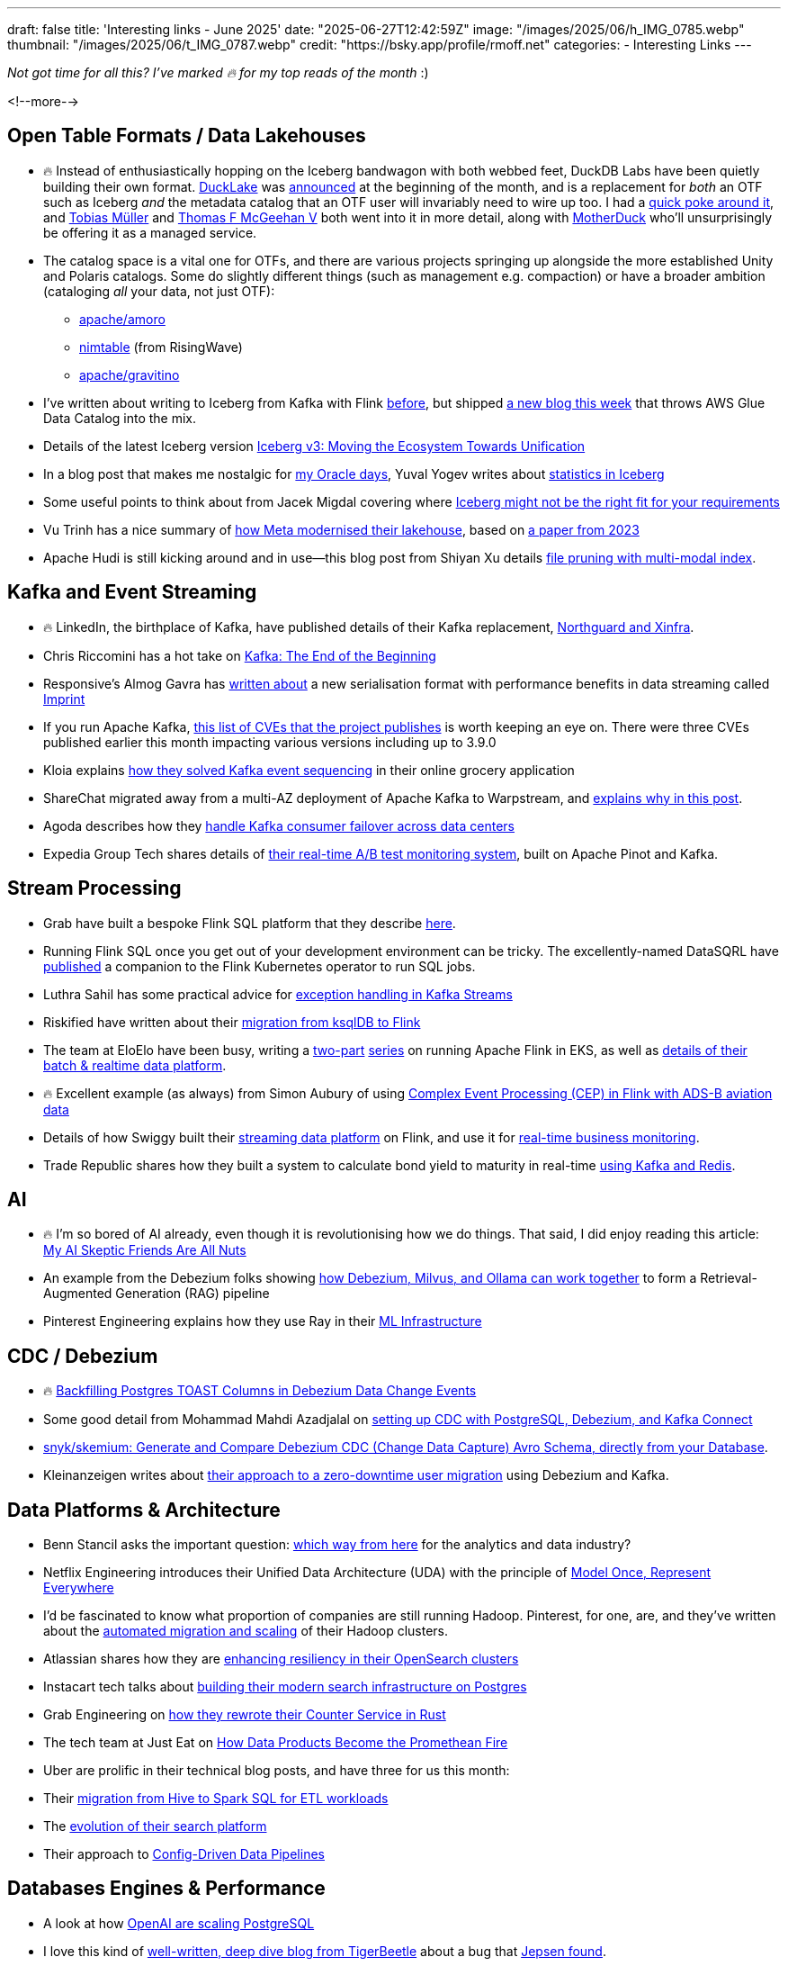 ---
draft: false
title: 'Interesting links - June 2025'
date: "2025-06-27T12:42:59Z"
image: "/images/2025/06/h_IMG_0785.webp"
thumbnail: "/images/2025/06/t_IMG_0787.webp"
credit: "https://bsky.app/profile/rmoff.net"
categories:
- Interesting Links
---

_Not got time for all this? I've marked 🔥 for my top reads of the month_ :)

<!--more-->

== Open Table Formats / Data Lakehouses

* 🔥 Instead of enthusiastically hopping on the Iceberg bandwagon with both webbed feet, DuckDB Labs have been quietly building their own format.
https://ducklake.select/[DuckLake] was https://ducklake.select/manifesto/[announced] at the beginning of the month, and is a replacement for _both_ an OTF such as Iceberg _and_ the metadata catalog that an OTF user will invariably need to wire up too.
I had a https://rmoff.net/2025/06/02/digging-into-ducklake/[quick poke around it], and https://tobilg.com/the-age-of-10-dollar-a-month-lakehouses[Tobias Müller] and https://medium.com/@mcgeehan/quacks-stacks-5565069a5ef0[Thomas F McGeehan V] both went into it in more detail, along with https://motherduck.com/blog/ducklake-motherduck/[MotherDuck] who'll unsurprisingly be offering it as a managed service.

* The catalog space is a vital one for OTFs, and there are various projects springing up alongside the more established Unity and Polaris catalogs.
Some do slightly different things (such as management e.g. compaction) or have a broader ambition (cataloging _all_ your data, not just OTF):
** https://github.com/apache/amoro[apache/amoro]
** https://github.com/nimtable/nimtable[nimtable] (from RisingWave)
** https://github.com/apache/gravitino[apache/gravitino]

* I've written about writing to Iceberg from Kafka with Flink https://www.decodable.co/blog/kafka-to-iceberg-with-flink[before], but shipped https://rmoff.net/2025/06/24/writing-to-apache-iceberg-on-s3-using-flink-sql-with-glue-catalog/[a new blog this week] that throws AWS Glue Data Catalog into the mix.
* Details of the latest Iceberg version https://www.databricks.com/blog/iceberg-v3-moving-ecosystem-towards-unification[Iceberg v3: Moving the Ecosystem Towards Unification]
* In a blog post that makes me nostalgic for link:/2010/12/30/data-warehousing-and-statistics-in-oracle-11g-incremental-global-statistics/[my Oracle days], Yuval Yogev writes about https://medium.com/@yogevyuval/making-sense-of-apache-iceberg-statistics-5a114d8e90d1[statistics in Iceberg]
* Some useful points to think about from Jacek Migdal covering where https://quesma.com/blog-detail/apache-iceberg-practical-limitations-2025[Iceberg might not be the right fit for your requirements]
* Vu Trinh has a nice summary of https://freedium.cfd/https://blog.det.life/how-did-meta-modernize-their-lakehouse-f2fec45af2f4[how Meta modernised their lakehouse], based on https://www.cidrdb.org/cidr2023/papers/p77-chattopadhyay.pdf[a paper from 2023]

* Apache Hudi is still kicking around and in use—this blog post from Shiyan Xu details https://blog.datumagic.ai/p/apache-hudi-does-xyz-110[file pruning with multi-modal index].


== Kafka and Event Streaming

* 🔥 LinkedIn, the birthplace of Kafka, have published details of their Kafka replacement, https://www.linkedin.com/blog/engineering/infrastructure/introducing-northguard-and-xinfra[Northguard and Xinfra].
* Chris Riccomini has a hot take on https://materializedview.io/p/kafka-end-of-beginning[Kafka: The End of the Beginning]
* Responsive's Almog Gavra has https://www.linkedin.com/posts/agavra_ive-improved-kafka-throughput-by-over-20x-activity-7333178297721266176-12pK/[written about] a new serialisation format with performance benefits in data streaming called https://github.com/imprint-serde/imprint[Imprint]
* If you run Apache Kafka, https://kafka.apache.org/cve-list[this list of CVEs that the project publishes] is worth keeping an eye on. There were three CVEs published earlier this month impacting various versions including up to 3.9.0
* Kloia explains https://blog.kloia.com/how-we-solved-kafka-event-sequencing-in-our-online-grocery-application-e1420e6b9198[how they solved Kafka event sequencing] in their online grocery application
* ShareChat migrated away from a multi-AZ deployment of Apache Kafka to Warpstream, and https://medium.com/@warpstream/cost-effective-logging-at-scale-sharechats-journey-to-warpstream-2beac9ecd217[explains why in this post].
* Agoda describes how they https://medium.com/agoda-engineering/how-agoda-handles-kafka-consumer-failover-across-data-centers-a3edbacef6d0[handle Kafka consumer failover across data centers]
* Expedia Group Tech shares details of https://medium.com/expedia-group-tech/preventing-revenue-loss-with-real-time-a-b-test-monitoring-605698817457[their real-time A/B test monitoring system], built on Apache Pinot and Kafka.

== Stream Processing

* Grab have built a bespoke Flink SQL platform that they describe https://engineering.grab.com/the-complete-stream-processing-journey-on-flinksql[here].
* Running Flink SQL once you get out of your development environment can be tricky.
The excellently-named DataSQRL have https://github.com/DataSQRL/flink-sql-runner/[published] a companion to the Flink Kubernetes operator to run SQL jobs.
* Luthra Sahil has some practical advice for https://medium.com/@luthra.sahil.txs/exception-handling-in-kafka-streams-f5c9a82f4a3e[exception handling in Kafka Streams]
* Riskified have written about their https://aws.amazon.com/blogs/big-data/unlock-self-serve-streaming-sql-with-amazon-managed-service-for-apache-flink/[migration from ksqlDB to Flink]
* The team at EloElo have been busy, writing a https://tech-blogs.eloelo.in/scaling-real-time-processing-with-flink-on-eks-github-ci-cd-and-argocd-700b678ff0a2[two-part] https://tech-blogs.eloelo.in/deploying-apache-flink-on-eks-with-argocd-github-actions-part-2-from-zero-to-real-time-hero-9708d173f3c5[series] on running Apache Flink in EKS, as well as https://tech-blogs.eloelo.in/building-eloelos-data-platform-part-i-our-2-year-journey-to-batch-real-time-lakehouse-on-open-def6c8b79dd4[details of their batch & realtime data platform].
* 🔥 Excellent example (as always) from Simon Aubury of using https://simonaubury.substack.com/p/when-plans-change-at-500-feet-complex-event-processing-of-ads-b-aviation-data-with-apache-flink-52b6381d6a20?triedRedirect=true[Complex Event Processing (CEP) in Flink with ADS-B aviation data]
* Details of how Swiggy built their https://bytes.swiggy.com/rill-state-implementation-937bf51e077f[streaming data platform] on Flink, and use it for https://bytes.swiggy.com/enabling-real-time-business-monitoring-with-klaxon-668fa14c5e38[real-time business monitoring].
* Trade Republic shares how they built a system to calculate bond yield to maturity in real-time https://engineering.traderepublic.com/real-time-bond-yield-to-maturity-d1ea4e144951[using Kafka and Redis].

== AI

* 🔥 I'm so bored of AI already, even though it is revolutionising how we do things.
That said, I did enjoy reading this article: https://fly.io/blog/youre-all-nuts/[My AI Skeptic Friends Are All Nuts]
* An example from the Debezium folks showing https://debezium.io/blog/2025/05/19/debezium-as-part-of-your-ai-solution/[how Debezium, Milvus, and Ollama can work together] to form a Retrieval-Augmented Generation (RAG) pipeline
* Pinterest Engineering explains how they use Ray in their https://medium.com/pinterest-engineering/scaling-pinterest-ml-infrastructure-with-ray-from-training-to-end-to-end-ml-pipelines-4038b9e837a0[ML Infrastructure]

== CDC / Debezium

* 🔥 https://www.morling.dev/blog/backfilling-postgres-toast-columns-debezium-change-events/[Backfilling Postgres TOAST Columns in Debezium Data Change Events]
* Some good detail from Mohammad Mahdi Azadjalal on https://medium.com/@mm.azadjalal/mastering-cdc-with-postgresql-debezium-and-kafka-connect-challenges-solutions-225368007f69[setting up CDC with PostgreSQL, Debezium, and Kafka Connect]
* https://github.com/snyk/skemium[snyk/skemium: Generate and Compare Debezium CDC (Change Data Capture) Avro Schema, directly from your Database].
* Kleinanzeigen writes about https://medium.com/berlin-tech-blog/handling-user-migration-with-debezium-apache-kafka-and-a-synchronization-algorithm-with-cycle-3c239b32326f[their approach to a zero-downtime user migration] using Debezium and Kafka.

== Data Platforms & Architecture

* Benn Stancil asks the important question: https://benn.substack.com/p/which-way-from-here[which way from here] for the analytics and data industry?
* Netflix Engineering introduces their Unified Data Architecture (UDA) with the principle of https://netflixtechblog.com/uda-unified-data-architecture-6a6aee261d8d[Model Once, Represent Everywhere]
* I'd be fascinated to know what proportion of companies are still running Hadoop.
Pinterest, for one, are, and they've written about the https://medium.com/pinterest-engineering/automated-migration-and-scaling-of-hadoop-clusters-69c0967228e4[automated migration and scaling] of their Hadoop clusters.
* Atlassian shares how they are https://www.atlassian.com/blog/atlassian-engineering/opensearch-admission-control-resiliency[enhancing resiliency in their OpenSearch clusters]
* Instacart tech talks about https://tech.instacart.com/how-instacart-built-a-modern-search-infrastructure-on-postgres-c528fa601d54[building their modern search infrastructure on Postgres]
* Grab Engineering on https://engineering.grab.com/counter-service-how-we-rewrote-it-in-rust[how they rewrote their Counter Service in Rust]
* The tech team at Just Eat on https://medium.com/justeattakeaway-tech/how-data-products-become-the-promethean-fire-8f837fdac6ef?source=rss----7d57dc194585---4[How Data Products Become the Promethean Fire]
* Uber are prolific in their technical blog posts, and have three for us this month:
  * Their https://www.uber.com/en-GB/blog/how-uber-migrated-from-hive-to-spark-sql-for-etl-workloads/[migration from Hive to Spark SQL for ETL workloads]
  * The https://www.uber.com/en-GB/blog/evolution-of-ubers-search-platform/[evolution of their search platform]
  * Their approach to https://www.uber.com/en-GB/blog/from-archival-to-access/[Config-Driven Data Pipelines]

== Databases Engines & Performance

* A look at how https://www.pixelstech.net/article/1747708863-openai%3a-scaling-postgresql-to-the-next-level[OpenAI are scaling PostgreSQL]
* I love this kind of https://tigerbeetle.com/blog/2025-06-06-fuzzer-blind-spots-meet-jepsen[well-written, deep dive blog from TigerBeetle] about a bug that https://jepsen.io/analyses/tigerbeetle-0.16.11[Jepsen found].
* A deep dive from LanceDB on https://blog.lancedb.com/columnar-file-readers-in-depth-repetition-definition-levels/[Columnar File Readers in Depth: Repetition & Definition Levels]
* Two interesting DuckDB extensions, providing https://github.com/Query-farm/radio[real-time support] and https://github.com/Query-farm/airport[support for Apache Arrow]
* 🔥 Chris Riccomini started https://bsky.app/profile/chris.blue/post/3lqvp3hre5226[a good thread on Bluesky about graph databases]
* https://livestore.dev/[LiveStore] is a state management framework and local-first data layer for high-performance apps, based on SQLite and event-sourcing.
* Jan Nidzwetzki writes about https://jnidzwetzki.github.io/2025/06/03/art-of-query-optimization.html[The Art of SQL Query Optimization]
* InfluxDB's Andrew Lamb did a talk on https://www.youtube.com/watch?v=74YsJT1-Rdk[accelerating Apache Parquet with metadata stores and specialized indexes using Apache DataFusion]
* Part of Arrow, https://arrow.apache.org/docs/format/FlightSql.html[Flight SQL] is _a protocol for interacting with SQL databases using the Arrow in-memory format and the Flight RPC framework_.
https://github.com/TFMV/porter[Porter] implements Flight SQL to provide a server on top of DuckDB or Clickhouse.

== And finally…

_Nothing to do with data, but stuff that I've found interesting or has made me smile._

=== Human APIs (a.k.a The Soft Squishy Stuff)

* https://fs.blog/chestertons-fence/[Chesterton's Fence: A Lesson in Thinking]
* https://medium.com/@royrapoport/that-burning-feeling-when-youre-right-cee8b8d05492[That Burning Feeling When You're Right]
* 🔥 https://read.developingskills.fyi/p/win-by-giving-in[Win By Giving In]
* 🔥 https://randsinrepose.com/archives/shields-down/[Shields Down]
* https://blog.petdance.com/2017/03/31/skip-the-exit-interview-when-you-leave-your-job/[Skip the exit interview when you leave your job]

=== Misc

* https://www.nytimes.com/2025/04/29/world/asia/vietnam-war-photography-impact.html[How Photography From the Vietnam War Changed America]

=== Geek

* A lovely nerdy example of reverse engineering: https://rachelbythebay.com/w/2025/05/22/ssl/[Why I no longer have an old-school cert on my https site]
* 🔥 https://magnus919.com/2025/05/the-xenon-death-flash-how-a-camera-nearly-killed-the-raspberry-pi-2/[The Xenon Death Flash: How a Camera Nearly Killed the Raspberry Pi 2]

=== Data Viz

* A lovely example of some creativity to illustrate data: https://nightingaledvs.com/a-garden-of-sleep/[A Garden of Sleep: Tracking the Emotional Distance Between Two Bedtimes - Nightingale]


---

TIP: If you like these kind of links you might like to read about https://rmoff.net/2024/05/22/how-i-try-to-keep-up-with-the-data-tech-world-a-list-of-data-blogs/[How I Try To Keep Up With The Data Tech World (A List of Data Blogs)]
